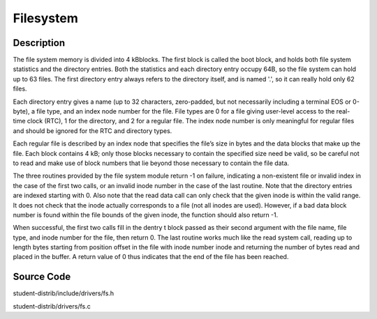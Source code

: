 =================================================
Filesystem
=================================================

-------------------
Description
-------------------
The file system memory is divided into 4 kBblocks. The first block is called the boot block, and holds both file system statistics and the directory entries. Both
the statistics and each directory entry occupy 64B, so the file system can hold up to 63 files. The first directory entry
always refers to the directory itself, and is named '.', so it can really hold only 62 files.

Each directory entry gives a name (up to 32 characters, zero-padded, but not necessarily including a terminal EOS
or 0-byte), a file type, and an index node number for the file. File types are 0 for a file giving user-level access to
the real-time clock (RTC), 1 for the directory, and 2 for a regular file. The index node number is only meaningful for
regular files and should be ignored for the RTC and directory types.

Each regular file is described by an index node that specifies the file’s size in bytes and the data blocks that make up
the file. Each block contains 4 kB; only those blocks necessary to contain the specified size need be valid, so be careful
not to read and make use of block numbers that lie beyond those necessary to contain the file data.

The three routines provided by the file system module return -1 on failure, indicating a non-existent file or invalid
index in the case of the first two calls, or an invalid inode number in the case of the last routine. Note that the directory
entries are indexed starting with 0. Also note that the read data call can only check that the given inode is within the
valid range. It does not check that the inode actually corresponds to a file (not all inodes are used). However, if a bad
data block number is found within the file bounds of the given inode, the function should also return -1.

When successful, the first two calls fill in the dentry t block passed as their second argument with the file name, file
type, and inode number for the file, then return 0. The last routine works much like the read system call, reading up to
length bytes starting from position offset in the file with inode number inode and returning the number of bytes
read and placed in the buffer. A return value of 0 thus indicates that the end of the file has been reached.

--------------------
Source Code
--------------------
student-distrib/include/drivers/fs.h

student-distrib/drivers/fs.c
